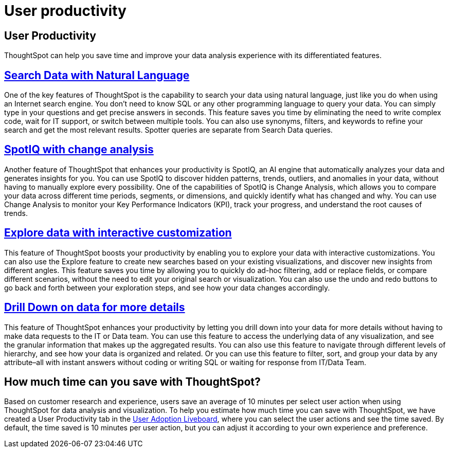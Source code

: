= User productivity
:last_updated: 4/17/2025
:linkattrs:
:experimental:
:page-layout: default-cloud
:page-aliases:
:description:
:jira: SCAL-201214, SCAL-241848

== User Productivity

ThoughtSpot can help you save time and improve your data analysis experience with its differentiated features.

== xref:ai-answers.adoc[Search Data with Natural Language]

One of the key features of ThoughtSpot is the capability to search your data using natural language, just like you do when using an Internet search engine. You don't need to know SQL or any other programming language to query your data. You can simply type in your questions and get precise answers in seconds.
This feature saves you time by eliminating the need to write complex code, wait for IT support, or switch between multiple tools. You can also use synonyms, filters, and keywords to refine your search and get the most relevant results. Spotter queries are separate from Search Data queries.

== xref:spotiq-change.adoc[SpotIQ with change analysis]
Another feature of ThoughtSpot that enhances your productivity is SpotIQ, an AI engine that automatically analyzes your data and generates insights for you. You can use SpotIQ to discover hidden patterns, trends, outliers, and anomalies in your data, without having to manually explore every possibility.
One of the capabilities of SpotIQ is Change Analysis, which allows you to compare your data across different time periods, segments, or dimensions, and quickly identify what has changed and why. You can use Change Analysis to monitor your Key Performance Indicators (KPI), track your progress, and understand the root causes of trends.

== xref:answer-explorer.adoc[Explore data with interactive customization]

This feature of ThoughtSpot boosts your productivity by enabling you to explore your data with interactive customizations. You can also use the Explore feature to create new searches based on your existing visualizations, and discover new insights from different angles.
This feature saves you time by allowing you to quickly do ad-hoc filtering, add or replace fields, or compare different scenarios, without the need to edit your original search or visualization. You can also use the undo and redo buttons to go back and forth between your exploration steps, and see how your data changes accordingly.

== xref:answer-explorer.adoc#drill-down[Drill Down on data for more details]
This feature of ThoughtSpot enhances your productivity by letting you drill down into your data for more details without having to make data requests to the IT or Data team. You can use this feature to access the underlying data of any visualization, and see the granular information that makes up the aggregated results.
You can also use this feature to navigate through different levels of hierarchy, and see how your data is organized and related. Or you can use this feature to filter, sort, and group your data by any attribute–all with instant answers without coding or writing SQL or waiting for response from IT/Data Team.

== How much time can you save with ThoughtSpot?

Based on customer research and experience, users save an average of 10 minutes per select user action when using ThoughtSpot for data analysis and visualization.
To help you estimate how much time you can save with ThoughtSpot, we have created a User Productivity tab in the xref:user-adoption.adoc[User Adoption Liveboard], where you can select the user actions and see the time saved. By default, the time saved is 10 minutes per user action, but you can adjust it according to your own experience and preference.
